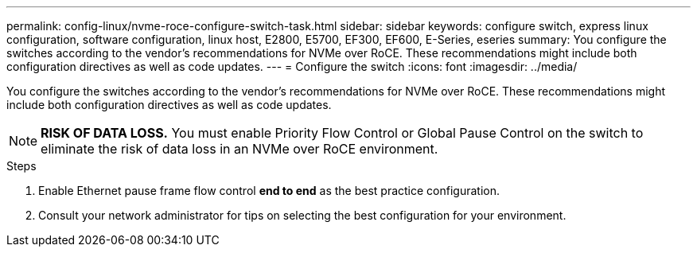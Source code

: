 ---
permalink: config-linux/nvme-roce-configure-switch-task.html
sidebar: sidebar
keywords: configure switch, express linux configuration, software configuration, linux host, E2800, E5700, EF300, EF600, E-Series, eseries
summary: You configure the switches according to the vendor’s recommendations for NVMe over RoCE. These recommendations might include both configuration directives as well as code updates.
---
= Configure the switch
:icons: font
:imagesdir: ../media/

[.lead]
You configure the switches according to the vendor's recommendations for NVMe over RoCE. These recommendations might include both configuration directives as well as code updates.

NOTE: *RISK OF DATA LOSS.* You must enable Priority Flow Control or Global Pause Control on the switch to eliminate the risk of data loss in an NVMe over RoCE environment.

.Steps

. Enable Ethernet pause frame flow control *end to end* as the best practice configuration.

. Consult your network administrator for tips on selecting the best configuration for your environment.
